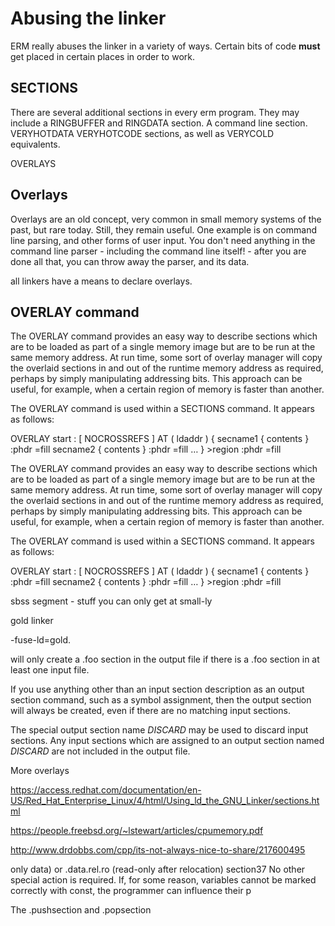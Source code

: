 * Abusing the linker

ERM really abuses the linker in a variety of ways. Certain bits of
code *must* get placed in certain places in order to work.

** SECTIONS

There are several additional sections in every erm program. They may
include a RINGBUFFER and RINGDATA section. A command line section. 
VERYHOTDATA VERYHOTCODE sections, as well as VERYCOLD equivalents.

OVERLAYS

** Overlays

Overlays are an old concept, very common in small memory systems of
the past, but rare today. Still, they remain useful. One example is on
command line parsing, and other forms of user input. You don't need
anything in the command line parser - including the command line
itself! - after you are done all that, you can throw away the parser,
and its data.


all linkers have a means to declare overlays.

** OVERLAY command

The OVERLAY command provides an easy way to describe sections which are to be loaded as part of a single memory image but are to be run at the same memory address. At run time, some sort of overlay manager will copy the overlaid sections in and out of the runtime memory address as required, perhaps by simply manipulating addressing bits. This approach can be useful, for example, when a certain region of memory is faster than another.

The OVERLAY command is used within a SECTIONS command. It appears as follows:

  OVERLAY start : [ NOCROSSREFS ] AT ( ldaddr )
   {
     secname1 { contents } :phdr =fill
     secname2 { contents } :phdr =fill
     ...
   } >region :phdr =fill


The OVERLAY command provides an easy way to describe sections which are to be loaded as part of a single memory image but are to be run at the same memory address. At run time, some sort of overlay manager will copy the overlaid sections in and out of the runtime memory address as required, perhaps by simply manipulating addressing bits. This approach can be useful, for example, when a certain region of memory is faster than another.

The OVERLAY command is used within a SECTIONS command. It appears as follows:

  OVERLAY start : [ NOCROSSREFS ] AT ( ldaddr )
   {
     secname1 { contents } :phdr =fill
     secname2 { contents } :phdr =fill
     ...
   } >region :phdr =fill

sbss segment - stuff you can only get at small-ly

gold linker

-fuse-ld=gold.

will only create a .foo section in the output file if there is a .foo section in at least one input file.

If you use anything other than an input section description as an output section command, such as a symbol assignment, then the output section will always be created, even if there are no matching input sections.

The special output section name /DISCARD/ may be used to discard input sections. Any input sections which are assigned to an output section named /DISCARD/ are not included in the output file.

More overlays

https://access.redhat.com/documentation/en-US/Red_Hat_Enterprise_Linux/4/html/Using_ld_the_GNU_Linker/sections.html


https://people.freebsd.org/~lstewart/articles/cpumemory.pdf


http://www.drdobbs.com/cpp/its-not-always-nice-to-share/217600495


only data) or .data.rel.ro (read-only after relocation)
section37 No other special action is required. If,
for some reason, variables cannot be marked correctly
with const, the programmer can influence their p

The .pushsection and .popsection

